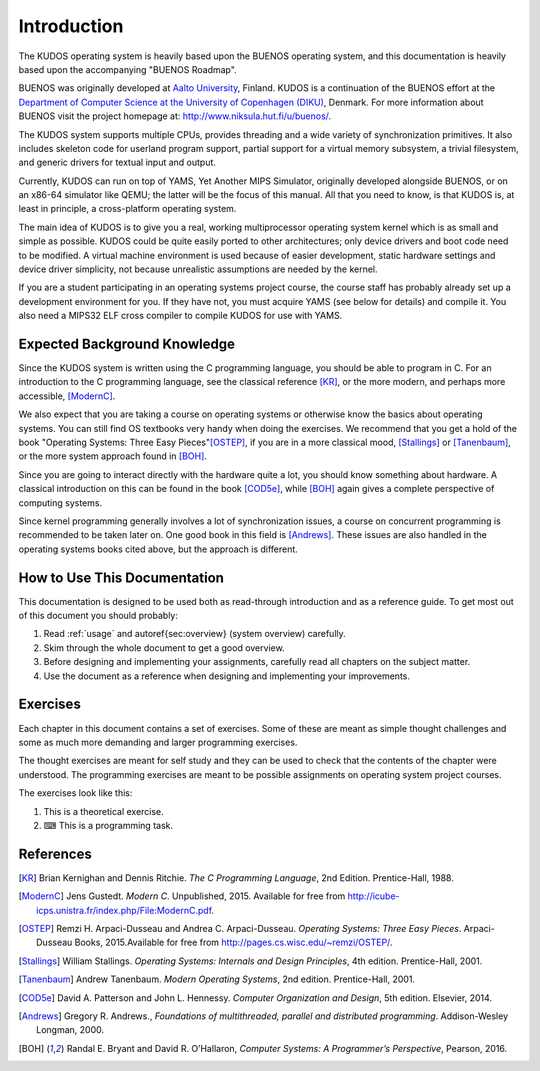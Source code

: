 Introduction
============

The KUDOS operating system is heavily based upon the BUENOS operating
system, and this documentation is heavily based upon the accompanying
"BUENOS Roadmap".

BUENOS was originally developed at `Aalto University
<https://www.niksula.hut.fi/>`_, Finland.  KUDOS is a continuation of the
BUENOS effort at the `Department of Computer Science at the University of
Copenhagen (DIKU) <http://www.diku.dk/>`_, Denmark. For more information about
BUENOS visit the project homepage at: http://www.niksula.hut.fi/u/buenos/.

The KUDOS system supports multiple CPUs, provides threading and a wide
variety of synchronization primitives. It also includes skeleton code for
userland program support, partial support for a virtual memory subsystem, a
trivial filesystem, and generic drivers for textual input and output.

Currently, KUDOS can run on top of YAMS, Yet Another MIPS Simulator,
originally developed alongside BUENOS, or on an x86-64 simulator like QEMU;
the latter will be the focus of this manual. All that you
need to know, is that KUDOS is, at least in principle, a cross-platform
operating system.

The main idea of KUDOS is to give you a real, working multiprocessor
operating system kernel which is as small and simple as possible. KUDOS
could be quite easily ported to other architectures; only device drivers and
boot code need to be modified.  A virtual machine environment is used because
of easier development, static hardware settings and device driver simplicity,
not because unrealistic assumptions are needed by the kernel.

If you are a student participating in an operating systems project
course, the course staff has probably already set up a development
environment for you. If they have not, you must acquire YAMS (see
below for details) and compile it. You also need a MIPS32 ELF cross
compiler to compile KUDOS for use with YAMS.

Expected Background Knowledge
-----------------------------

Since the KUDOS system is written using the C programming language, you
should be able to program in C. For an introduction to the C programming
language, see the classical reference [KR]_, or the more modern, and perhaps
more accessible, [ModernC]_.

We also expect that you are taking a course on operating systems or otherwise
know the basics about operating systems. You can still find OS textbooks very
handy when doing the exercises. We recommend that you get a hold of the book
"Operating Systems: Three Easy Pieces"[OSTEP]_, if you are in a more
classical mood, [Stallings]_ or [Tanenbaum]_, or the more system approach found in [BOH]_.

Since you are going to interact directly with the hardware quite a
lot, you should know something about hardware. A classical introduction on
this can be found in the book [COD5e]_, while [BOH]_ again gives a complete perspective of computing systems.

Since kernel programming generally involves a lot of synchronization issues, a
course on concurrent programming is recommended to be taken later on. One good
book in this field is [Andrews]_. These issues are also handled in the
operating systems books cited above, but the approach is different.

How to Use This Documentation
-----------------------------

This documentation is designed to be used both as read-through introduction and
as a reference guide. To get most out of this document you should probably:

1. Read :ref:`usage` and \autoref{sec:overview} (system
   overview) carefully.

2. Skim through the whole document to get a good overview.

3. Before designing and implementing your assignments, carefully read all
   chapters on the subject matter.

4. Use the document as a reference when designing and implementing your
   improvements.

.. 
   KUDOS for teachers
   ----------------------

   As stated above, the KUDOS system is meant as an assignment backbone for
   operating systems project courses. This document, while primarily acting as
   reference guide to the system, is also designed to support project courses.
   The document is ordered such that various kernel programming issues are
   introduced in sensible order and exercises (see also exercises_) are
   provided for each subject area.

   While the system as such can be used as a base for a large variety of
   assignments, this document works best if assignments are
   divided into four different parts as follows:

   1. **Synchronization and Multiprogramming**. Various multiprogramming issues
      relevant on both multiprocessor and uniprocessor machines are covered in
      \autoref{sec:threading} and \autoref{sec:sync}.

   2. **Userland**. Userland processes, interactions between
      kernel and userland as well as system calls are covered in
      \autoref{sec:userland}.

   3. **Virtual Memory**. The current virtual memory support
      mechanisms in KUDOS are explained in \autoref{sec:vm}, which also
      gives exercises on the subject area.

   4. **Filesystem**. Filesystem issues are covered in
      \autoref{sec:fs}.

   Preparing for a KUDOS Course
   --------------------------------
   ********************************

   To implement an operating systems project course with KUDOS, at least the
   following steps are necessary:

   * Provide students with a development environment with precompiled
   YAMS/QEMU and a (MIPS32) ELF cross compiler. See specific usage guide for
   instructions on setup of simulator and the cross compiler environment.

   * Decide which exercises are used on the course, how many points
   they are worth and what are the deadlines.

   * Decide any other practical issues (are design reviews compulsory
   for students, how many students there are per group, etc.)

   * Familiarize the staff with KUDOS and the simulator.

   * Introduce KUDOS to the students.

Exercises
---------
.. _exercises:

Each chapter in this document contains a set of exercises. Some of
these are meant as simple thought challenges and some as much more
demanding and larger programming exercises.

The thought exercises are meant for self study and they can be used to
check that the contents of the chapter were understood. The
programming exercises are meant to be possible assignments on
operating system project courses.

The exercises look like this:

1. This is a theoretical exercise.

2. ⌨ This is a programming task.

References
----------

.. [KR] Brian Kernighan and Dennis Ritchie. *The C Programming Language*, 2nd Edition. Prentice-Hall, 1988.

.. [ModernC]  Jens Gustedt. *Modern C*. Unpublished, 2015. Available for free from http://icube-icps.unistra.fr/index.php/File:ModernC.pdf.

.. [OSTEP] Remzi H. Arpaci-Dusseau and Andrea C. Arpaci-Dusseau. *Operating Systems: Three Easy Pieces*. Arpaci-Dusseau Books, 2015.Available for free from http://pages.cs.wisc.edu/~remzi/OSTEP/.

.. [Stallings] William Stallings. *Operating Systems: Internals and Design Principles*, 4th edition. Prentice-Hall, 2001.

.. [Tanenbaum] Andrew Tanenbaum. *Modern Operating Systems*, 2nd edition. Prentice-Hall, 2001.

.. [COD5e] David A. Patterson and John L. Hennessy. *Computer Organization and Design*, 5th edition. Elsevier, 2014.

.. [Andrews] Gregory R. Andrews., *Foundations of multithreaded, parallel and distributed programming*. Addison-Wesley Longman, 2000.

.. [BOH] Randal E. Bryant and David R. O’Hallaron, *Computer Systems: A Programmer’s Perspective*, Pearson, 2016.
